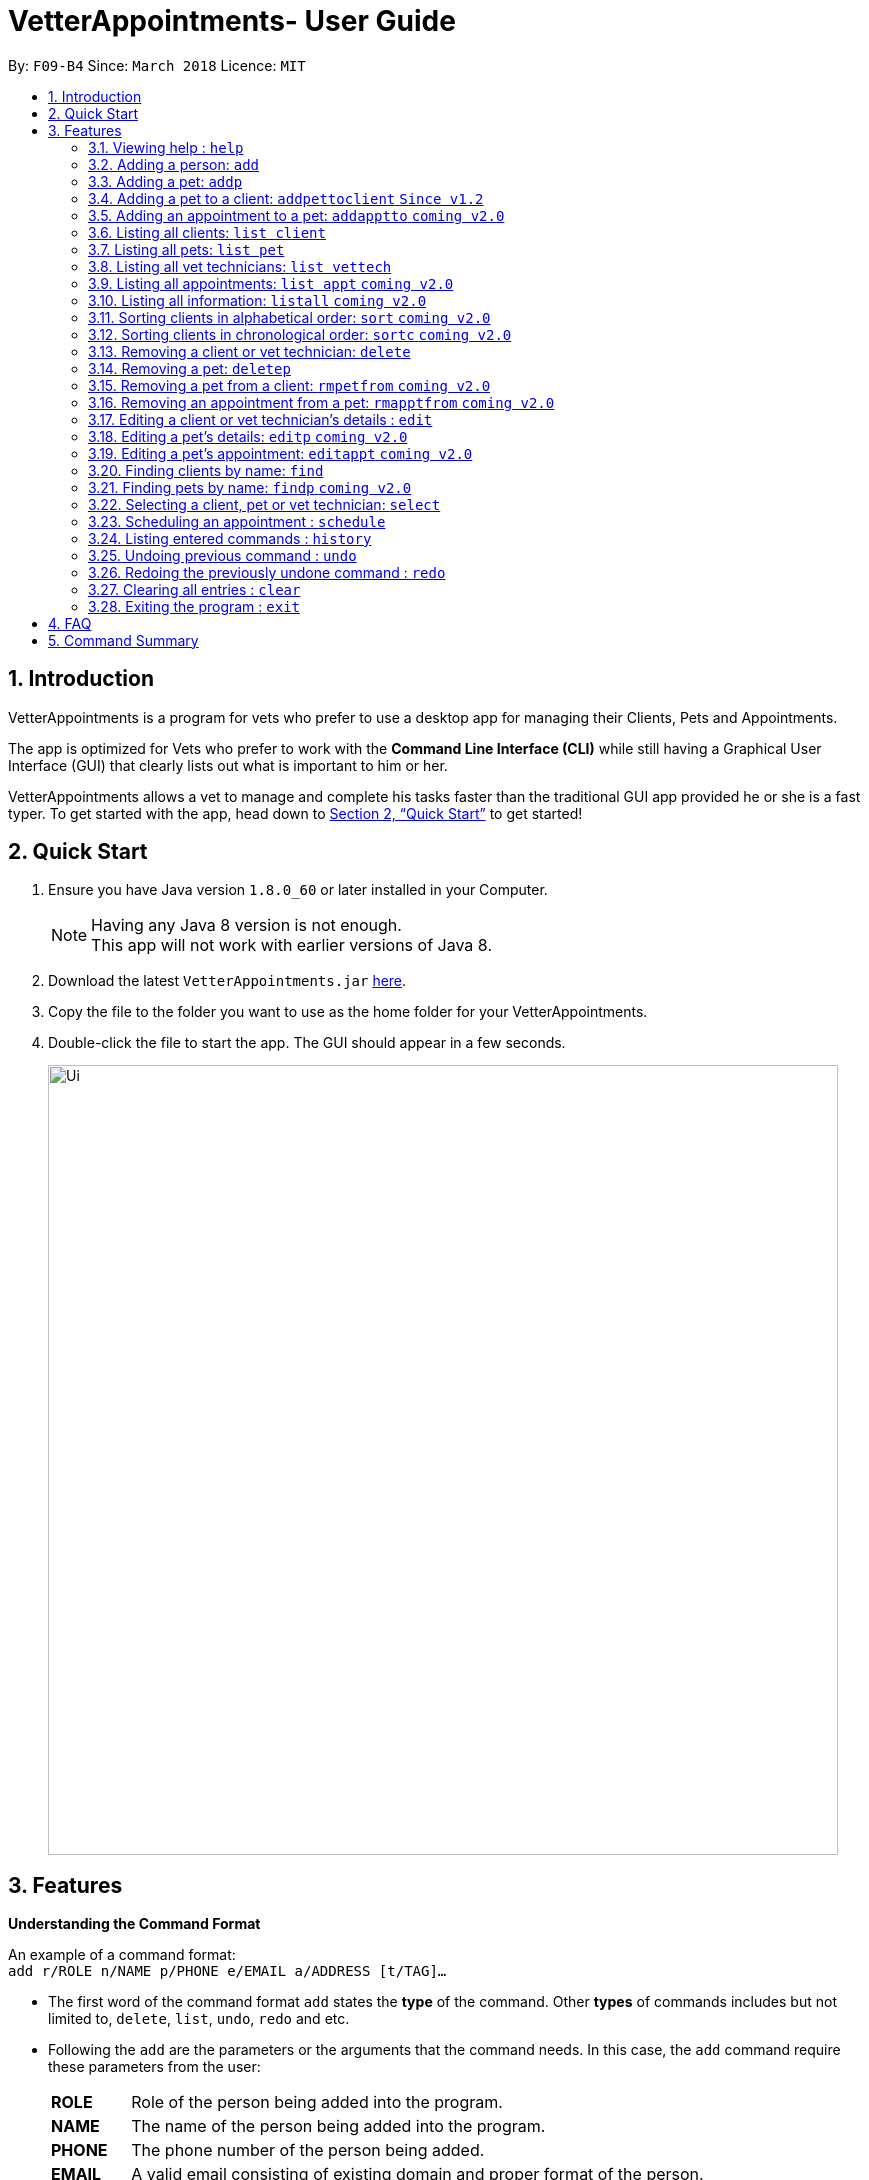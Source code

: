 = VetterAppointments- User Guide
:toc:
:toc-title:
:toc-placement: preamble
:sectnums:
:imagesDir: images
:stylesDir: stylesheets
:xrefstyle: full
:experimental:
ifdef::env-github[]
:tip-caption: :bulb:
:note-caption: :information_source:
endif::[]
:repoURL: https://github.com/CS2103JAN2018-F09-B4/main

By: `F09-B4`      Since: `March 2018`      Licence: `MIT`

== Introduction

VetterAppointments is a program for vets who prefer to use a desktop app for managing their Clients, Pets and Appointments. +

The app is optimized for Vets who prefer to work with the *Command Line Interface (CLI)* while still having a Graphical User Interface (GUI) that clearly lists out what is important to him or her. +

VetterAppointments allows a vet to manage and complete his tasks faster than the traditional GUI app provided he or she is a fast typer. To get started with the app, head down to <<Quick Start>> to get started!

== Quick Start

.  Ensure you have Java version `1.8.0_60` or later installed in your Computer.
+
[NOTE]
Having any Java 8 version is not enough. +
This app will not work with earlier versions of Java 8.
+
.  Download the latest `VetterAppointments.jar` link:{repoURL}/releases[here].
.  Copy the file to the folder you want to use as the home folder for your VetterAppointments.
.  Double-click the file to start the app. The GUI should appear in a few seconds.
+
image::Ui.png[width="790"]

[[Features]]
== Features

====
*Understanding the Command Format*

An example of a command format: +
`add r/ROLE n/NAME p/PHONE e/EMAIL a/ADDRESS [t/TAG]...`

* The first word of the command format `add` states the *type* of the command. Other *types* of commands includes but not limited to, `delete`, `list`, `undo`, `redo` and etc.

* Following the `add` are the parameters or the arguments that the command needs. In this case, the `add` command require these parameters from the user:
+

[horizontal]
*ROLE*:: Role of the person being added into the program. +
*NAME*:: The name of the person being added into the program. +
*PHONE*:: The phone number of the person being added. +
*EMAIL*:: A valid email consisting of existing domain and proper format of the person. +
*ADDRESS*:: The address of the person being added. +
*TAGS*:: (OPTIONAL)

* Parameters in uppercase states that the argument needs to be supplied by the user. They have a prefix on them like r/, n/, p/, e/, a/ and t/ that needs to be typed by the user. These prefixes tells the program the different parameter types.

* Parameters enclosed by square brackets like [t/TAG] suggests that the argument is *optional*. +
The user may choose to omit the parameter or add it.

* Parameters with ... appended to it, for example [t/TAG]... suggests that the parameter can be added multiple times. +
If the user chooses to do, he or she *should not* omit the prefix of the argument, for this instance, t/. +

* Parameters of the commands can be typed in any order that the user chooses as long as the prefix of the argument is not omitted.

====
'''
=== Viewing help : `help`

Command format: `help` +

Upon entering the `help` command, a User Guide manual will pop up displaying the available commands for the user. +

.A User Guide display upon entering `help` command. +
image::user_guide.PNG[width="790"]


=== Adding a person: `add`

Command format: `add r/ROLE n/NAME p/PHONE_NUMBER e/EMAIL a/ADDRESS [t/TAG]...` +


The `add` command will insert a new person's details into the program. The command expects these parameters when adding a new person: +

[horizontal]
*ROLE*:: VetterAppointment expects a role to be either a *VetTechnician* or a *Client*. +
*NAME*:: A name must be provided by the user for the person to be added. +
*PHONE*:: A phone number consisting of only numbers must be supplied by the user. +
*EMAIL*:: A valid email address must be provided with a valid domain and format. +
*ADDRESS*:: An address for the person to be added must be supplied by the user. +
*TAGS*:: The tags for the person to be added. This field can be omitted and used multiple times and should not contain any spaces. +

Here are some valid examples on how to use the `add` command:

* `add r/Client n/Alice Peterson p/91234567 e/alicepeter@email.com a/Blk 123, Bedok Reservoir St24` +
The user omits the tag parameters.
* `add r/Client n/Bradly Cooper p/91234567 e/bradlycooper@email.com t/friend t/dog_whisperer a/Blk 123, Bedok Reservoir St24` +
The user adds multiple tags.
* `add r/VetTechnician p/91234567 n/Carley Riady a/Blk 123, Bedok Reservoir St24 t/friend t/part_timer e/carlyriady@email.com` +
The user chooses to re-order the parameter of the command. +

=== Adding a pet: `addp`

Command format: `addp pn/PET_NAME pa/PET_AGE pg/PET_GENDER t/PET_TAG...` +

The `addp` command adds a pet to the program.
The command expects these parameters when adding a pet to a client: +

[horizontal]
*PET NAME*:: The name of the pet to be added to a client must be supplied by the user. +
*PET AGE*:: The age of the pet must be supplied by the user. It must contain only numbers. +
*PET GENDER*:: The gender of the pet must be supplied by the user. It can only be male or female. +
*PET TAGS*:: The pet tags should be supplied by the user. Pet tags will represent the species and breed of the pet.

Here are some valid examples on how to use the `addp` command: +

* `addp pn/Garfield pa/10 pg/M t/cat t/tabby` +
The user chooses to add Garfield of age 10 and is a male. Garfield is a cat and a tabby. +
* `addp pn/Scooby Doo pa/5 pg/M t/dog t/great_dane` +
The user chooses to add another pet called Scooby Doo of age 5 and is a male. Scooby Doo is a dog and a great dane.


=== Adding a pet to a client: `addpettoclient` `Since v1.2`

Command format: `p/PET_INDEX c/CLIENT_INDEX` +

The `addpettoclient` command adds a pet to the client.
The command expects these parameters when adding a pet to a client: +

[horizontal]
*PET INDEX*:: The index of the pet shown on the list +
*CLIENT INDEX*:: The index of the client shown on the list +

Here are some valid examples on how to use the `addpettoclient` command: +

* `addpettoclient p/1 c/2` +
The user chooses to add pet of index 1 to client of index 2 +
* `addpettoclient p/3 c/5` +
The user chooses to add another of index 3 to client of index 5.

=== Adding an appointment to a pet: `addapptto` `coming v2.0`

Command format: `addapptto n/CLIENT_NAME pn/PET_NAME date/DATE (DD.MM.YYYY) time/TIME (HHMM) vettech/VET_TECHNICIAN_NAME cmt/COMMENTS` +

The `addapptto` command adds an appointment to a pet in the program. A pet should have only one appointment linked to it. +
The command expects these parameters when adding an appointment to a pet: +

[horizontal]
*CLIENT NAME*:: The name of the client of the pet name. +
*PET NAME*:: The name of an existing pet must be supplied by the user. +
*DATE*:: The date of the appointment must be supplied by the user in this format: DD/MM/YYYY +
*TIME*:: The time of the appointment must be supplied by the user in this format: HHMM +
*VET TECHNICIAN NAME*:: The name of the vet technician that is in-charge of the appointment. +
*COMMENTS*:: Comments must be supplied by the user to describe the kind of appointment. +

Here are some valid examples on using the `addapptto` command: +

* `addapptto n/Alice Peterson pn/Garfield date/01.02.2018 time/1430 vettech/Bob cmt/Sterilize the cat` +
The user chooses to add an appointment to Alice Peterson's pet called Garfield on 01.02.2018 at 1430HRS. Bob is the vet tech in-charge of this appointment, which is to sterilize Garfield.

=== Listing all clients: `list client`

Command format: `list client` +

The `list client` command will display all clients that are stored in the program.
It automatically switches to the client view tab so you can view all your clients at a glance.

=== Listing all pets: `list pet`

Command format: `list pet` +

The `list pet` command will display all pets that are stored in the program.
It automatically switches to the pet view tab so you can view all your pets at a glance.

=== Listing all vet technicians: `list vettech`

Command format: `list vettech` +

The `list vettech` command will display all vet technicians that are stored in the program.
It automatically switches to the vet technician tab so that you can view them at a glance.

=== Listing all appointments: `list appt` `coming v2.0`

Command format: `list appt` +

The `list appt` command will display all appointments that are pending for the user.
The list sorts upcoming appointments by date and then by time.

=== Listing all information: `listall` `coming v2.0`

Command format: `listall INDEX` +

The `listall` command will display all pets and appointments that are tagged to a client.
The command expects this parameter when called: +

[horizontal]
*INDEX*:: The index of the client that you wish to view the details of. This must be supplied by the user. +

Here is an example of using the command `listall`: +

* `listall 1`  +
Suppose there is only one client in the program and is stored at index 1. This command will then display all the information regarding the person at index one. +

=== Sorting clients in alphabetical order: `sort` `coming v2.0`

Command format: `sort` +

The `sort` command will sort all existing clients in the program in alphabetical order. By default, the program displays the list clients in chronological order. +

=== Sorting clients in chronological order: `sortc` `coming v2.0`

Command format: `sortc` +

The `sortc` command will sort all existing clients in the program in most recently added. This is the default ordering that is displayed in the program. +

=== Removing a client or vet technician: `delete`

Command format: `delete INDEX` +

The `delete` command will remove a client from the program if the vet is viewing the client list. Executing this command will remove all the pets associated to the client. +
The `delete` command will remove a vet technician from the program if the vet is viewing the vet technician list. The command expects this parameter when called: +

[horizontal]
*INDEX*:: The client or vet technician's index on the list displayed in the program. This must be supplied by the user.

Here is an example of using the command `delete`: +

* `delete 1` +
Suppose the vet is currently viewing the 'client' list and there is only one client in the program called Alice Peterson and she has Garfield and Scooby Doo as her associated pets. This command will remove Alice, Garfield and Scooby Doo from the program.

=== Removing a pet: `deletep`

Command format: `deletep INDEX` +

The `deletep` command will remove a pet from the program. Executing this command will remove the pet from the program. The command expects this parameter when called: +

[horizontal]
*INDEX*:: The client's index in the program. This must be supplied by the user.

Here is an example of using the command `deletep`: +

* `deletep 1` +
Suppose there is only one pet in the program called Garfield, Garfield will be entirely removed from the program.

=== Removing a pet from a client: `rmpetfrom` `coming v2.0`

Command format: `rmpetfrom n/CLIENT_NAME pn/PET_NAME` +

The `rmpetfrom` command will remove a pet from a client. Once a pet is removed, the appointment (if any) associated to that pet will also be removed. The command expects these parameters when called: +

[horizontal]
*CLIENT NAME*:: The pet's client name to be removed. This must be supplied by the user. +
*PET NAME*:: The pet name of the specified client's name. This must be supplied by the user. +

Here is an example of using the command `rmpetfrom`: +

* `rmpetfrom n/Alice Peterson pn/Garfield` +
When this command is executed, Garfield, which is Alice Peterson's pet will be removed from the program. The appointment associated to Garfield will also be removed.

=== Removing an appointment from a pet: `rmapptfrom` `coming v2.0`

Command format: `rmapptfrom n/CLIENT_NAME pn/PET_NAME`

The `rmapptfrom` command removes an associated appointment from a pet. The command parameters are the same as `rmpetfrom`, see <<Removing a pet from a client: `rmpetfrom`>>. The command expects these parameters: +

[horizontal]
*CLIENT NAME*:: The pet's client name to be removed. This must be supplied by the user. +
*PET NAME*:: The pet name of the specified client's name. This must be supplied by the user. +

Here is an exammple of using the command `rmapptfrom`: +

* `rmpetfrom n/Bradly Cooper pn/Scooby Doo` +
When this command is executed, Scooby's Doo which is Bradly Cooper's pet's appointment will be removed.


=== Editing a client or vet technician's details : `edit`

Command format: `edit INDEX [r/ROLE] [n/NAME] [p/PHONE] [e/EMAIL] [a/ADDRESS] [t/TAG]...`

The `edit` command amends the details of an existing client or vet technician, depending on which list the vet is currently viewing.
The details of the specified person's index will be replaced with the supplied parameters from the user.
The existing details will be overriden. The command expects these parameters: +
[horizontal]
*INDEX*:: The index of the person that the user wants to edit. It must be supplied by the user.
*ROLE*:: The new role of the person that the user wants. It need not be supplied by the user.
*NAME*:: The new name of the person that the user wants. It need not be supplied by the user.
*PHONE*:: The new phone number of the person that the user wants. It need not be supplied by the user.
*EMAIL*:: The new email of the person that the user wants. It need not be supplied by the user.
*ADDRESS*:: The new address of the person that the user wants. It need not be supplied by the user.
*TAGS*:: (OPTIONAL)

The `edit` command is very similar to the `add` command. Here are some examples on using the command: +

* `edit 1 e/newemail@email.com a/Blk 123, Clementi Ave 3 t/friend t/part_timer` +
Here the user chooses to amend person 1 on the currently viewed list and changes the person's email, address and tags.
* `edit 1 n/Mary Tan` +
Here the user chooses to only change the name of the person specified at index 1 on the currently viewed list and omits the remaining parameters.

=== Editing a pet's details: `editp` `coming v2.0`

Command format: `editp INDEX [pn/PET_NAME] [pa/PET_AGE] [pg/PET_GENDER] [t/PET_TAGS]...`

Similar to the `edit` command, the `editp` command amends the details of a specified pet of the specified owner. The command expects these parameters when executing: +

[horizontal]
*INDEX*:: The index of the pet that the user wants to amend. This must be supplied by the user.
*PET NAME*:: The new pet name the user wants to change. It need not be supplied by the user.
*PET AGE*:: The new pet age the user wants to change. It need not be supplied by the user.
*PET GENDER*:: The new pet gender the user wants to change. It need not be supplied by the user.
*PET TAGS*:: (OPTIONAL)

Here is an example of using the `editp` command: +

* `editp 1 pn/Jerry pa/2 pg/M` +
The user chooses to edit the pet of the first index and changed the existing name, age and gender to Jerry, 2 and male.

=== Editing a pet's appointment: `editappt` `coming v2.0`

Command format: `editappt n/CLIENT_NAME pn/PET_NAME [date/DATE (DD.MM.YYYY)] [time/TIME (HHMM)] [vettech/VET_TECHNICIAN_NAME] [cmt/COMMENTS]`

The `editappt` command edits the appointment date and detail of an existing pet. The command expects these parameters when executing: +

[horizontal]
*CLIENT NAME*:: The name of the pet's owner. This must be supplied by the user.
*PET NAME*:: The name of the pet. This must be supplied by the user.
*DATE*:: The new date of the new appointment in DD.MM.YYYY format. It need not be supplied by the user.
*TIME*:: The time of the new appointment in HHMM format. It need not be supplied by the user.
*VET TECHNICIAN*:: The name of the new vet technician in-charged of the new appointment. It need not be supplied by the user.
*COMMENTS*:: The new comments for the appointment. It need not be supplied by the user.


=== Finding clients by name: `find`

Command format: `find KEYWORD`

The `find` command displays all existing clients containing the keyword. The command expeccts these parameters: +

[horizontal]
*KEYWORD*:: The keyword to find the client. It must be supplied by the user.

Here is an example on how to use the `find` command: +

* `find alice` +
The user used the keyword alice to find all clients containing the word alice in their names.

[TIP]
The keyword is case insensitive.This means typing, "ALICE", "alice" or 'AlIcE" will result in the same output.

=== Finding pets by name: `findp` `coming v2.0`

Command format: `findp KEYWORD`

The `findp` command is similar to the `find` command. See <<Finding clients by name: `find`>>. The `findp` command displays all existing pets containing the keyword. The command expects these parameters:

[horizontal]
*KEYWORD*:: The keyword to find the pet. It must be supplied by the user.

Here is an example on how to use the command: +

* `findp Garf`
The user used the keyword Garf to find all pets containing the word Garf.
[TIP]
The keyword is case insensitive. This means typing, "GARF", "garf" or "GaRf" will result in the same output.


=== Selecting a client, pet or vet technician: `select`

Command format: `select INDEX` +

The `select` command selects the client, pet or vet technician identified by the index number on the currently viewed list. The command expects this parameter: +

[horizontal]
*INDEX*:: The index of the client, pet or vet technician that the user wants to select. It must be supplied by the user.

Here is an example on using the command: +

* `select 3` +
The user is currently viewing the client list and wishes to select the 3rd client on the list.
The program will scroll to and select the 3rd client on the list.

=== Scheduling an appointment : `schedule`

Schedules an appointment by specifying the date, time and duration.
Format: schedule da/DATE tm/TIME du/DURATION

[NOTE]
====
The format for date should follow YYYY-MM-DD and for time should follow HH:MM.
The durition of an appointment can be ranged from 15 to 120 minutes.
====

Examples:

* `schedule da/2018-10-10 tm/15:00 du/60` +
Schedules an appointment on 10th October 2018 at 15:00 for about 60 minutes.

=== Listing entered commands : `history`

Command format: `history` +

Lists all the commands that you have entered in reverse chronological order. +

[TIP]
====
Pressing the kbd:[&uarr;] and kbd:[&darr;] arrows will display the previous and next input respectively in the command box.
====

// tag::undoredo[]
=== Undoing previous command : `undo`

Command format: `undo` +

Restores the address book to the state before the previous _undoable_ command was executed. +

[NOTE]
====
Undoable commands: those commands that modify the address book's content: +
`add` `addp` `addapptto` `sort` `sortc` `rmc` `rmpetfrom` `rmapptfrom` `edit` `editp` `editappt` `clear`
====

=== Redoing the previously undone command : `redo`

Format: `redo` +

Reverses the most recent `undo` command. +

[NOTE]
====
Undoable commands: those commands that modify the address book's content: +
`add` `addp` `addapptto` `sort` `sortc` `rmc` `rmpetfrom` `rmapptfrom` `edit` `editp` `editappt` `clear`
====

=== Clearing all entries : `clear`

Command format: `clear` +

Clears all entries from the address book. +

[IMPORTANT]
`clear` command will remove *all* existing clients, pets, appointments and vet technicians stored in the program.

=== Exiting the program : `exit`

Command format: `exit` +

Exits the program. +

[TIP]
Exiting the program in the middle of a command will save the state. So there's nothing to worry about.



== FAQ

*Q*: How do I transfer my data to another Computer? +

*A*: Install the app in the other computer and overwrite the empty data file it creates with the file that contains the data of your previous VetterAppointments folder.

== Command Summary

[width="100%"]
|=======
|*Command* |*Command Format* |*Description*
|help |`help` |Displays the user guide.
|add |`add r/ROLE n/NAME p/PHONE e/EMAIL a/ADDRESS [t/TAG]…` |Adds a person into the program.
|addp |`addp n/CLIENT_NAME pn/PET_NAME pa/PET_AGE pg/PET_GENDER t/PET_TAG…​` |Adds a pet to a cient.
|addapptto |`addapptto n/CLIENT_NAME pn/PET_NAME date/DATE (DD.MM.YYYY) time/TIME (HHMM) vettech/VET_TECHNICIAN_NAME cmt/COMMENTS` |Adds an appointment to a pet.
|list client |`list client` |Lists all clients.
|list pet |`list pet` |Lists all pets.
|list vettech |`list vettech` |Lists all vet technicians.
|list appt |`list appt` |Lists all appointments.
|listall |`listall INDEX` |Lists all details for a particular client.
|sort |`sort` |Sorts the client list alphabetically.
|sortc |`sortc` |Sorts the client list chronologically.
|rmc |`rmc INDEX` |Remove a client.
|rmpetfrom |`rmpetfrom n/CLIENT_NAME pn/PET_NAME` |Removes a pet from a client.
|rmapptfrom |`rmapptfrom n/CLIENT_NAME pn/PET_NAME` |Removes an appointment from a pet.
|edit |`edit INDEX [n/ROLE] [n/NAME] [p/PHONE] [e/EMAIL] [a/ADDRESS] [t/TAG]…​` |Edits a person's details.
|editp |`editp INDEX [pn/PET_NAME] [pa/PET_AGE] [pg/PET_GENDER] [t/PET_TAGS]…​` |Edits a pet's details.
|editappt |`editappt n/CLIENT_NAME pn/PET_NAME [date/DATE (DD.MM.YYYY)] [time/TIME (HHMM)] [vettech/VET_TECHNICIAN_NAME] [cmt/COMMENTS]` |Edits an appointment's details.
|find |`find KEYWORD` |Finds a client with keyword.
|findp |`findp KEYWORD` |finds a pet with keyword.
|select |`select INDEX` |Selects an index.
|schedule|`schedule da/DATE tm/TIME du/DURATION` |Schedules an appointment.
|history |`history` |Lists the history of commands executed.
|undo |`undo` |Undo the previous command executed.
|redo |`redo` |Redo the undo command executed.
|clear |`clear` |Deletes all data of the program.
|exit |`exit` |Exits the program.
|=======
